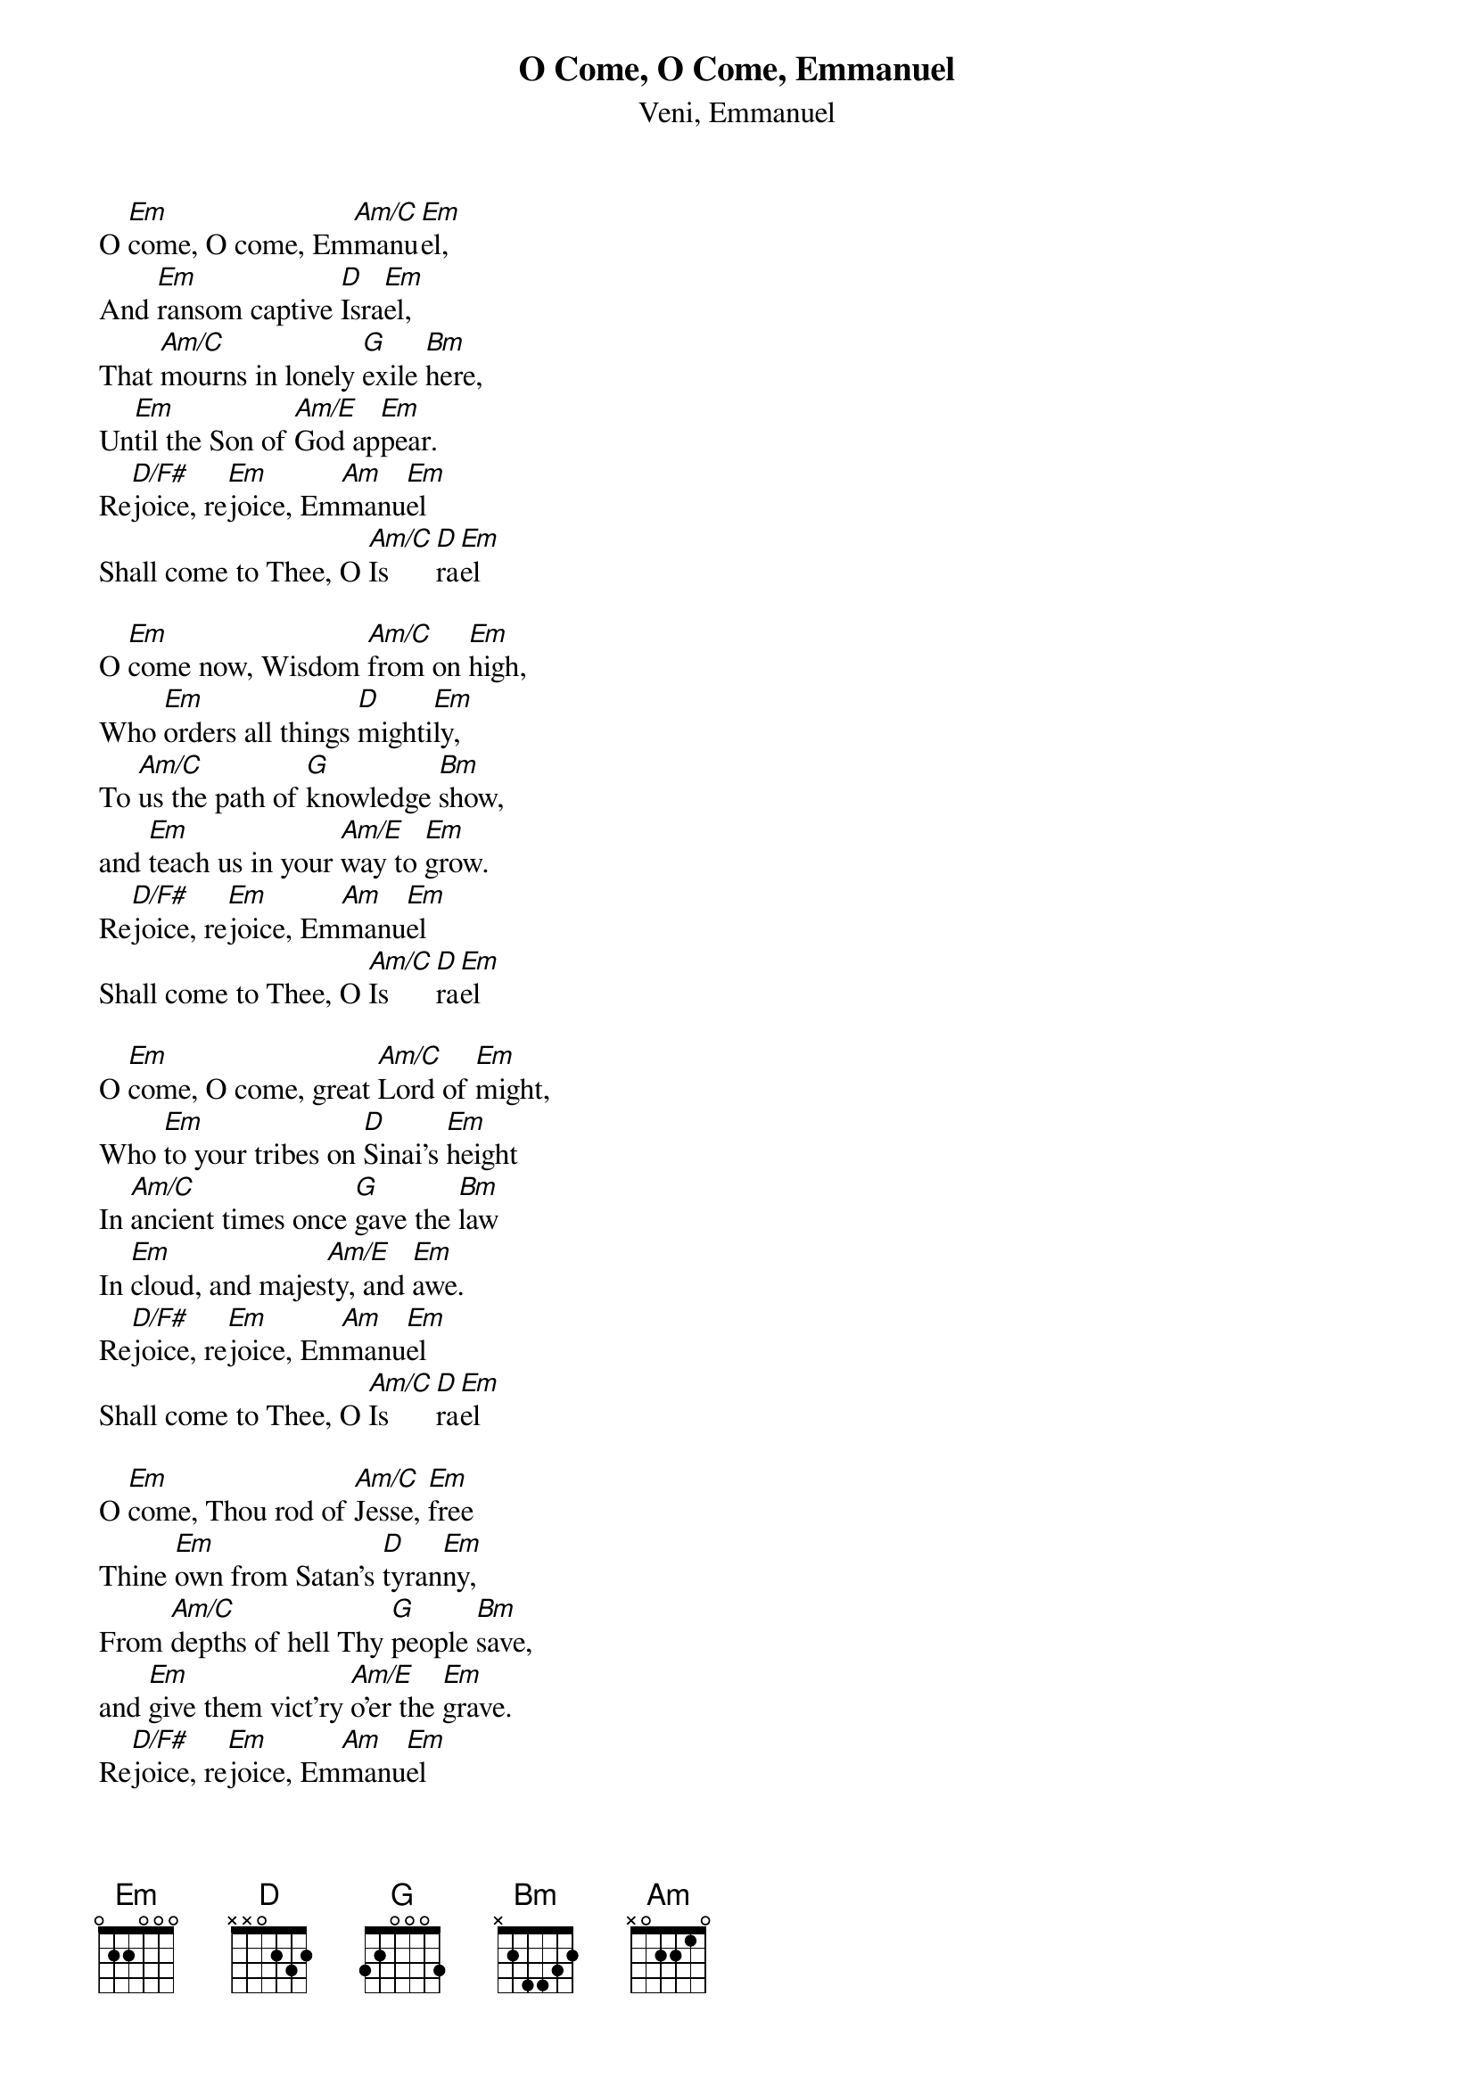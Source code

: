 {title:O Come, O Come, Emmanuel}
{subtitle:Veni, Emmanuel}
{text: 9th Century Latin - Published in Cologne, 1710}
{Translation:John M. Neale, 1818-1866}
{music: 13th Century Plainsong}
{ccli:31982}
{key:Em}
# Adapted by Thomas Helmore, 1854
#
# This song is believed to be in the public domain. More information can be found at:
#   http://www.pdinfo.com/PD-Music-Genres/PD-Christmas-Songs.php
#   http://www.ccli.com/Licenseholder/Search/SongSearch.aspx?s=31982

O [Em]come, O come, Em[Am/C]manu[Em]el,
And [Em]ransom captive [D]Isra[Em]el,
That [Am/C]mourns in lonely [G]exile [Bm]here,
Un[Em]til the Son of [Am/E]God ap[Em]pear.
Re[D/F#]joice, re[Em]joice, Em[Am]manu[Em]el
Shall come to Thee, O [Am/C]Is[D]ra[Em]el

O [Em]come now, Wisdom [Am/C]from on [Em]high,
Who [Em]orders all things [D]mighti[Em]ly,
To [Am/C]us the path of [G]knowledge [Bm]show,
and [Em]teach us in your [Am/E]way to [Em]grow.
Re[D/F#]joice, re[Em]joice, Em[Am]manu[Em]el
Shall come to Thee, O [Am/C]Is[D]ra[Em]el

O [Em]come, O come, great [Am/C]Lord of [Em]might,
Who [Em]to your tribes on [D]Sinai's [Em]height
In [Am/C]ancient times once [G]gave the [Bm]law
In [Em]cloud, and majes[Am/E]ty, and [Em]awe.
Re[D/F#]joice, re[Em]joice, Em[Am]manu[Em]el
Shall come to Thee, O [Am/C]Is[D]ra[Em]el

O [Em]come, Thou rod of [Am/C]Jesse, [Em]free
Thine [Em]own from Satan's [D]tyran[Em]ny,
From [Am/C]depths of hell Thy [G]people [Bm]save,
and [Em]give them vict'ry [Am/E]o'er the [Em]grave.
Re[D/F#]joice, re[Em]joice, Em[Am]manu[Em]el
Shall come to Thee, O [Am/C]Is[D]ra[Em]el

O [Em]come, Thou Key of [Am/C]David, [Em]come,
And [Em]open wide our [D]heav'nly [Em]home;
Make [Am/C]safe the way that [G]leads on [Bm]high,
and [Em]close the path to [Am/E]mise[Em]ry.
Re[D/F#]joice, re[Em]joice, Em[Am]manu[Em]el
Shall come to Thee, O [Am/C]Is[D]ra[Em]el

O [Em]come, Thou Dayspring, [Am/C]come and [Em]cheer
Our [Em]spirits by Thine [D]advent [Em]here;
Dis[Am/C]perse the gloomy [G]clouds of [Bm]night,
And [Em]death's dark shadows [Am/E]put to [Em]flight.
Re[D/F#]joice, re[Em]joice, Em[Am]manu[Em]el
Shall come to Thee, O [Am/C]Is[D]ra[Em]el

O [Em]come, Desire of [Am/C]nations, [Em]bind
In [Em]one the hearts of [D]all man[Em]kind;
Bid [Am/C]thou our sad di[G]visions [Bm]cease,
And [Em]be thyself our [Am/E]King of [Em]peace.
Re[D/F#]joice, re[Em]joice, Em[Am]manu[Em]el
Shall come to Thee, O [Am/C]Is[D]ra[Em]el
